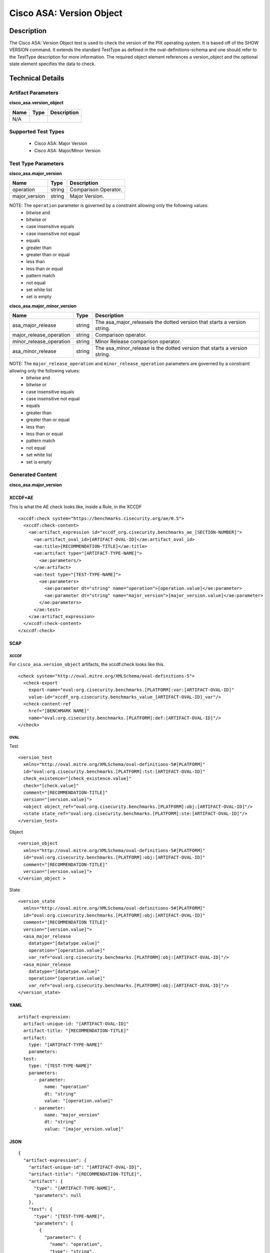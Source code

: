 Cisco ASA: Version Object
========================

Description
-----------

The Cisco ASA: Version Object test is used to check the version of the PIX
operating system. It is based off of the SHOW VERSION command. It
extends the standard TestType as defined in the oval-definitions-schema
and one should refer to the TestType description for more information.
The required object element references a version_object and the optional
state element specifies the data to check.

Technical Details
-----------------

Artifact Parameters
~~~~~~~~~~~~~~~~~~~

**cisco_asa.version_object**

==== ==== ===========
Name Type Description
==== ==== ===========
N/A
==== ==== ===========

Supported Test Types
~~~~~~~~~~~~~~~~~~~~

  - Cisco ASA: Major Version
  - Cisco ASA: Major/Minor Version

Test Type Parameters
~~~~~~~~~~~~~~~~~~~~

**cisco_asa.major_version**

============= ====== ====================
Name          Type   Description
============= ====== ====================
operation     string Comparison Operator.
major_version string Major Version.
============= ====== ====================

NOTE: The ``operation`` parameter is governed by a constraint allowing only the following values:
  - bitwise and
  - bitwise or
  - case insensitive equals
  - case insensitive not equal
  - equals
  - greater than
  - greater than or equal
  - less than
  - less than or equal
  - pattern match
  - not equal
  - set white list
  - set is empty  

**cisco_asa.major_minor_version**

+-------------------------+---------+----------------------------------------+
| Name                    | Type    | Description                            |
+=========================+=========+========================================+
| asa_major_release       | string  | The asa_major_releaseis the dotted     |
|                         |         | version that starts a version string.  |
+-------------------------+---------+----------------------------------------+
| major_release_operation | string  | Comparison operator.                   |
+-------------------------+---------+----------------------------------------+
| minor_release_operation | string  | Minor Release comparison operator.     |
+-------------------------+---------+----------------------------------------+
| asa_minor_release       | string  | The asa_minor_release is the dotted    |
|                         |         | version that starts a version string.  |
+-------------------------+---------+----------------------------------------+

NOTE: The ``major_release_operation`` and ``minor_release_operation`` parameters are governed by a constraint allowing only the following values:
  - bitwise and
  - bitwise or
  - case insensitive equals
  - case insensitive not equal
  - equals
  - greater than
  - greater than or equal
  - less than
  - less than or equal
  - pattern match
  - not equal
  - set white list
  - set is empty  

Generated Content
~~~~~~~~~~~~~~~~~

**cisco_asa.major_version**

XCCDF+AE
^^^^^^^^

This is what the AE check looks like, inside a Rule, in the XCCDF

::

  <xccdf:check system="https://benchmarks.cisecurity.org/ae/0.5">
    <xccdf:check-content>
      <ae:artifact_expression id="xccdf_org.cisecurity.benchmarks_ae_[SECTION-NUMBER]">
        <ae:artifact_oval_id>[ARTIFACT-OVAL-ID]</ae:artifact_oval_id>
        <ae:title>[RECOMMENDATION-TITLE]</ae:title>
        <ae:artifact type="[ARTIFACT-TYPE-NAME]">
          <ae:parameters/>
        </ae:artifact>
        <ae:test type="[TEST-TYPE-NAME]">
          <ae:parameters>
            <ae:parameter dt="string" name="operation">[operation.value]</ae:parameter>
            <ae:parameter dt="string" name="major_version">[major_version.value]</ae:parameter>
          </ae:parameters>
        </ae:test>
      </ae:artifact_expression>
    </xccdf:check-content>
  </xccdf:check>

SCAP
^^^^

XCCDF
'''''

For ``cisco_asa.version_object`` artifacts, the xccdf:check looks like this.

::

  <check system="http://oval.mitre.org/XMLSchema/oval-definitions-5">
    <check-export 
      export-name="oval:org.cisecurity.benchmarks.[PLATFORM]:var:[ARTIFACT-OVAL-ID]" 
      value-id="xccdf_org.cisecurity.benchmarks_value_[ARTIFACT-OVAL-ID]_var"/>
    <check-content-ref 
      href="[BENCHMARK NAME]" 
      name="oval:org.cisecurity.benchmarks.[PLATFORM]:def:[ARTIFACT-OVAL-ID]"/>
  </check>

OVAL
''''

Test

::

  <version_test
    xmlns="http://oval.mitre.org/XMLSchema/oval-definitions-5#[PLATFORM]"
    id="oval:org.cisecurity.benchmarks.[PLATFORM]:tst:[ARTIFACT-OVAL-ID]"
    check_existence="[check_existence.value]"
    check="[check.value]"
    comment="[RECOMMENDATION-TITLE]"
    version="[version.value]">
    <object object_ref="oval:org.cisecurity.benchmarks.[PLATFORM]:obj:[ARTIFACT-OVAL-ID]"/>
    <state state_ref="oval:org.cisecurity.benchmarks.[PLATFORM]:ste:[ARTIFACT-OVAL-ID]"/>
  </version_test>

Object

::

  <version_object
    xmlns="http://oval.mitre.org/XMLSchema/oval-definitions-5#[PLATFORM]"
    id="oval:org.cisecurity.benchmarks.[PLATFORM]:obj:[ARTIFACT-OVAL-ID]"
    comment="[RECOMMENDATION-TITLE]"
    version="[version.value]">
  </version_object >

State

::

  <version_state
    xmlns="http://oval.mitre.org/XMLSchema/oval-definitions-5#[PLATFORM]"
    id="oval:org.cisecurity.benchmarks.[PLATFORM]:obj:[ARTIFACT-OVAL-ID]"
    comment="[RECOMMENDATION TITLE]"
    version="[version.value]">
    <asa_major_release 
      datatype="[datatype.value]" 
      operation="[operation.value]"
      var_ref="oval:org.cisecurity.benchmarks.[PLATFORM]:obj:[ARTIFACT-OVAL-ID]"/>
    <asa_minor_release 
      datatype="[datatype.value]" 
      operation="[operation.value]"
      var_ref="oval:org.cisecurity.benchmarks.[PLATFORM]:obj:[ARTIFACT-OVAL-ID]"/>
  </version_state>

YAML
^^^^

::

  artifact-expression:
    artifact-unique-id: "[ARTIFACT-OVAL-ID]"
    artifact-title: "[RECOMMENDATION-TITLE]"
    artifact:
      type: "[ARTIFACT-TYPE-NAME]"
      parameters:
    test:
      type: "[TEST-TYPE-NAME]"
      parameters:
        - parameter:
            name: "operation"
            dt: "string"
            value: "[operation.value]"
        - parameter:
            name: "major_version"
            dt: "string"
            value: "[major_version.value]"

JSON
^^^^

::

  {
    "artifact-expression": {
      "artifact-unique-id": "[ARTIFACT-OVAL-ID]",
      "artifact-title": "[RECOMMENDATION-TITLE]",
      "artifact": {
        "type": "[ARTIFACT-TYPE-NAME]",
        "parameters": null
      },
      "test": {
        "type": "[TEST-TYPE-NAME]",
        "parameters": [
          {
            "parameter": {
              "name": "operation",
              "type": "string",
              "value": "[operation.value]"
            }
          },
          {
            "parameter": {
              "name": "major_version",
              "type": "string",
              "value": "[major_version.value]"
            }
          }
        ]
      }
    }
  }
